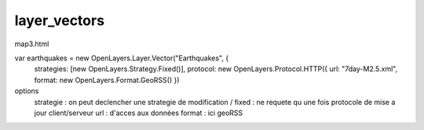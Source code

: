 .. _layer_vectors:

#############
layer_vectors
#############

map3.html

var earthquakes = 	new OpenLayers.Layer.Vector("Earthquakes", {
				strategies: [new OpenLayers.Strategy.Fixed()],
				protocol: new OpenLayers.Protocol.HTTP({
				url: "7day-M2.5.xml",
				format: new OpenLayers.Format.GeoRSS()
				})


options
	strategie  : on peut declencher une strategie de modification / fixed : ne requete qu une fois 
	protocole de mise a jour client/serveur
	url : d'acces aux données
	format : ici geoRSS



